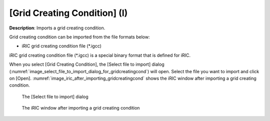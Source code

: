 .. _sec_file_import_gridcreatingcond:

[Grid Creating Condition] (I)
================================

**Description**: Imports a grid creating condition.

Grid creating condition can be imported from the file formats below:

* iRIC grid creating condition file (\*.igcc)

iRIC grid creating condition file (\*.igcc) is a special binary format that is
defined for iRIC.

When you select [Grid Creating Condition], the [Select file to import]
dialog (:numref:`image_select_file_to_import_dialog_for_gridcreatingcond`)
will open. Select the file you want to import and click on [Open].
:numref:`image_iric_after_importing_gridcreatingcond` shows the iRIC window
after importing a grid creating condition.

.. _image_select_file_to_import_dialog_for_gridcreatingcond:

.. figure:: images/select_file_to_import_dialog_for_gridcreatingcond.png
   :width: 380pt

   The [Select file to import] dialog

.. _image_iric_after_importing_gridcreatingcond:

.. figure:: images/iric_after_importing_gridcreatingcond.png
   :width: 350pt

   The iRIC window after importing a grid creating condition
